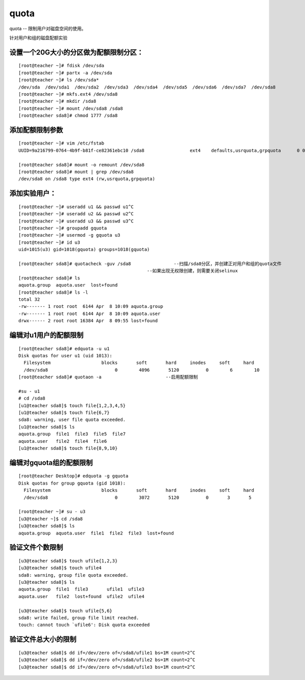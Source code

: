 quota
#########

quota --  限制用户对磁盘空间的使用。


针对用户和组的磁盘配额实验

设置一个20G大小的分区做为配额限制分区：
==========================================

::

    [root@teacher ~]# fdisk /dev/sda
    [root@teacher ~]# partx -a /dev/sda
    [root@teacher ~]# ls /dev/sda*
    /dev/sda  /dev/sda1  /dev/sda2  /dev/sda3  /dev/sda4  /dev/sda5  /dev/sda6  /dev/sda7  /dev/sda8
    [root@teacher ~]# mkfs.ext4 /dev/sda8
    [root@teacher ~]# mkdir /sda8
    [root@teacher ~]# mount /dev/sda8 /sda8
    [root@teacher sda8]# chmod 1777 /sda8

添加配额限制参数
===========================

::

    [root@teacher ~]# vim /etc/fstab
    UUID=9a216799-0764-4b9f-b81f-ce82361ebc10 /sda8                 ext4    defaults,usrquota,grpquota      0 0

    [root@teacher sda8]# mount -o remount /dev/sda8
    [root@teacher sda8]# mount | grep /dev/sda8
    /dev/sda8 on /sda8 type ext4 (rw,usrquota,grpquota)

添加实验用户：
====================

::

    [root@teacher ~]# useradd u1 && passwd u1^C
    [root@teacher ~]# useradd u2 && passwd u2^C
    [root@teacher ~]# useradd u3 && passwd u3^C
    [root@teacher ~]# groupadd gquota
    [root@teacher ~]# usermod -g gquota u3
    [root@teacher ~]# id u3
    uid=1015(u3) gid=1018(gquota) groups=1018(gquota)

    [root@teacher sda8]# quotacheck -guv /sda8                --扫描/sda8分区，并创建正对用户和组的quota文件
                                                    --如果出现无权限创建，则需要关闭selinux
    [root@teacher sda8]# ls
    aquota.group  aquota.user  lost+found
    [root@teacher sda8]# ls -l
    total 32
    -rw------- 1 root root  6144 Apr  8 10:09 aquota.group
    -rw------- 1 root root  6144 Apr  8 10:09 aquota.user
    drwx------ 2 root root 16384 Apr  8 09:55 lost+found


编辑对u1用户的配额限制
================================

::

    [root@teacher sda8]# edquota -u u1
    Disk quotas for user u1 (uid 1013):
      Filesystem                   blocks       soft       hard     inodes     soft     hard
      /dev/sda8                         0        4096       5120          0        6        10
    [root@teacher sda8]# quotaon -a                        --启用配额限制

    #su - u1
    # cd /sda8
    [u1@teacher sda8]$ touch file{1,2,3,4,5}
    [u1@teacher sda8]$ touch file{6,7}
    sda8: warning, user file quota exceeded.
    [u1@teacher sda8]$ ls
    aquota.group  file1  file3  file5  file7
    aquota.user   file2  file4  file6
    [u1@teacher sda8]$ touch file{8,9,10}


编辑对gquota组的配额限制
===============================

::

    [root@teacher Desktop]# edquota -g gquota
    Disk quotas for group gquota (gid 1018):
      Filesystem                   blocks       soft       hard     inodes     soft     hard
      /dev/sda8                         0        3072       5120          0       3       5

    [root@teacher ~]# su - u3
    [u3@teacher ~]$ cd /sda8
    [u3@teacher sda8]$ ls
    aquota.group  aquota.user  file1  file2  file3  lost+found

验证文件个数限制
=========================

::

    [u3@teacher sda8]$ touch ufile{1,2,3}
    [u3@teacher sda8]$ touch ufile4
    sda8: warning, group file quota exceeded.
    [u3@teacher sda8]$ ls
    aquota.group  file1  file3       ufile1  ufile3
    aquota.user   file2  lost+found  ufile2  ufile4

    [u3@teacher sda8]$ touch ufile{5,6}
    sda8: write failed, group file limit reached.
    touch: cannot touch `ufile6': Disk quota exceeded

验证文件总大小的限制
==============================

::

    [u3@teacher sda8]$ dd if=/dev/zero of=/sda8/ufile1 bs=1M count=2^C
    [u3@teacher sda8]$ dd if=/dev/zero of=/sda8/ufile2 bs=1M count=2^C
    [u3@teacher sda8]$ dd if=/dev/zero of=/sda8/ufile3 bs=1M count=2^C



